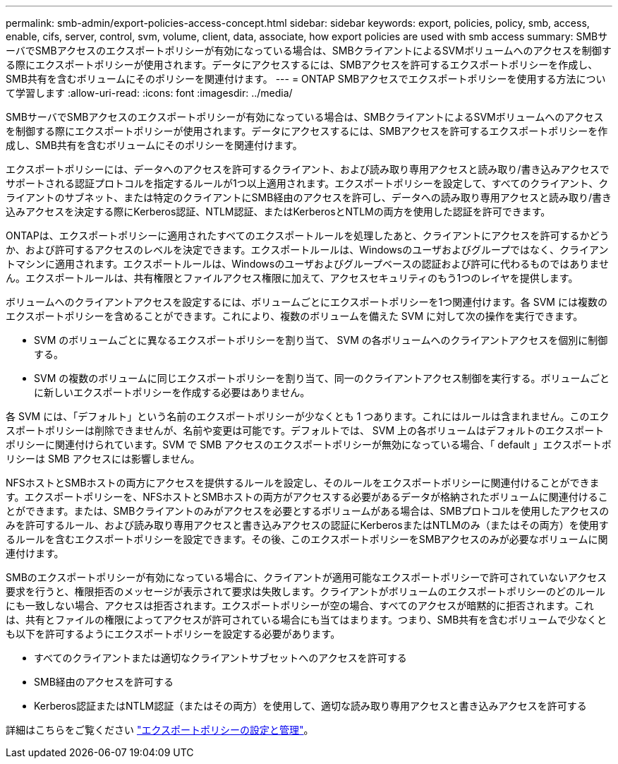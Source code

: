 ---
permalink: smb-admin/export-policies-access-concept.html 
sidebar: sidebar 
keywords: export, policies, policy, smb, access, enable, cifs, server, control, svm, volume, client, data, associate, how export policies are used with smb access 
summary: SMBサーバでSMBアクセスのエクスポートポリシーが有効になっている場合は、SMBクライアントによるSVMボリュームへのアクセスを制御する際にエクスポートポリシーが使用されます。データにアクセスするには、SMBアクセスを許可するエクスポートポリシーを作成し、SMB共有を含むボリュームにそのポリシーを関連付けます。 
---
= ONTAP SMBアクセスでエクスポートポリシーを使用する方法について学習します
:allow-uri-read: 
:icons: font
:imagesdir: ../media/


[role="lead"]
SMBサーバでSMBアクセスのエクスポートポリシーが有効になっている場合は、SMBクライアントによるSVMボリュームへのアクセスを制御する際にエクスポートポリシーが使用されます。データにアクセスするには、SMBアクセスを許可するエクスポートポリシーを作成し、SMB共有を含むボリュームにそのポリシーを関連付けます。

エクスポートポリシーには、データへのアクセスを許可するクライアント、および読み取り専用アクセスと読み取り/書き込みアクセスでサポートされる認証プロトコルを指定するルールが1つ以上適用されます。エクスポートポリシーを設定して、すべてのクライアント、クライアントのサブネット、または特定のクライアントにSMB経由のアクセスを許可し、データへの読み取り専用アクセスと読み取り/書き込みアクセスを決定する際にKerberos認証、NTLM認証、またはKerberosとNTLMの両方を使用した認証を許可できます。

ONTAPは、エクスポートポリシーに適用されたすべてのエクスポートルールを処理したあと、クライアントにアクセスを許可するかどうか、および許可するアクセスのレベルを決定できます。エクスポートルールは、Windowsのユーザおよびグループではなく、クライアントマシンに適用されます。エクスポートルールは、Windowsのユーザおよびグループベースの認証および許可に代わるものではありません。エクスポートルールは、共有権限とファイルアクセス権限に加えて、アクセスセキュリティのもう1つのレイヤを提供します。

ボリュームへのクライアントアクセスを設定するには、ボリュームごとにエクスポートポリシーを1つ関連付けます。各 SVM には複数のエクスポートポリシーを含めることができます。これにより、複数のボリュームを備えた SVM に対して次の操作を実行できます。

* SVM のボリュームごとに異なるエクスポートポリシーを割り当て、 SVM の各ボリュームへのクライアントアクセスを個別に制御する。
* SVM の複数のボリュームに同じエクスポートポリシーを割り当て、同一のクライアントアクセス制御を実行する。ボリュームごとに新しいエクスポートポリシーを作成する必要はありません。


各 SVM には、「デフォルト」という名前のエクスポートポリシーが少なくとも 1 つあります。これにはルールは含まれません。このエクスポートポリシーは削除できませんが、名前や変更は可能です。デフォルトでは、 SVM 上の各ボリュームはデフォルトのエクスポートポリシーに関連付けられています。SVM で SMB アクセスのエクスポートポリシーが無効になっている場合、「 default 」エクスポートポリシーは SMB アクセスには影響しません。

NFSホストとSMBホストの両方にアクセスを提供するルールを設定し、そのルールをエクスポートポリシーに関連付けることができます。エクスポートポリシーを、NFSホストとSMBホストの両方がアクセスする必要があるデータが格納されたボリュームに関連付けることができます。または、SMBクライアントのみがアクセスを必要とするボリュームがある場合は、SMBプロトコルを使用したアクセスのみを許可するルール、および読み取り専用アクセスと書き込みアクセスの認証にKerberosまたはNTLMのみ（またはその両方）を使用するルールを含むエクスポートポリシーを設定できます。その後、このエクスポートポリシーをSMBアクセスのみが必要なボリュームに関連付けます。

SMBのエクスポートポリシーが有効になっている場合に、クライアントが適用可能なエクスポートポリシーで許可されていないアクセス要求を行うと、権限拒否のメッセージが表示されて要求は失敗します。クライアントがボリュームのエクスポートポリシーのどのルールにも一致しない場合、アクセスは拒否されます。エクスポートポリシーが空の場合、すべてのアクセスが暗黙的に拒否されます。これは、共有とファイルの権限によってアクセスが許可されている場合にも当てはまります。つまり、SMB共有を含むボリュームで少なくとも以下を許可するようにエクスポートポリシーを設定する必要があります。

* すべてのクライアントまたは適切なクライアントサブセットへのアクセスを許可する
* SMB経由のアクセスを許可する
* Kerberos認証またはNTLM認証（またはその両方）を使用して、適切な読み取り専用アクセスと書き込みアクセスを許可する


詳細はこちらをご覧ください link:../nfs-config/export-policies-concept.html["エクスポートポリシーの設定と管理"]。
